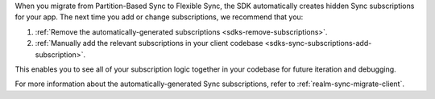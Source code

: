 When you migrate from Partition-Based Sync to Flexible Sync, the SDK
automatically creates hidden Sync subscriptions for your app. The 
next time you add or change subscriptions, we recommend that you:

1. :ref:`Remove the automatically-generated subscriptions <sdks-remove-subscriptions>`. 
2. :ref:`Manually add the relevant subscriptions in your client codebase <sdks-sync-subscriptions-add-subscription>`.

This enables you to see all of your subscription logic together in your 
codebase for future iteration and debugging.

For more information about the automatically-generated Sync 
subscriptions, refer to :ref:`realm-sync-migrate-client`.
